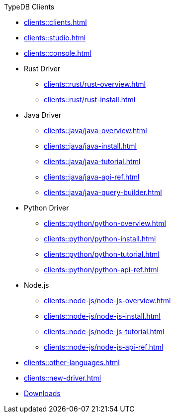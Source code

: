 .TypeDB Clients
* xref:clients::clients.adoc[]
* xref:clients::studio.adoc[]
* xref:clients::console.adoc[]
* Rust Driver
** xref:clients::rust/rust-overview.adoc[]
** xref:clients::rust/rust-install.adoc[]
* Java Driver
** xref:clients::java/java-overview.adoc[]
** xref:clients::java/java-install.adoc[]
** xref:clients::java/java-tutorial.adoc[]
** xref:clients::java/java-api-ref.adoc[]
** xref:clients::java/java-query-builder.adoc[]
* Python Driver
** xref:clients::python/python-overview.adoc[]
** xref:clients::python/python-install.adoc[]
** xref:clients::python/python-tutorial.adoc[]
** xref:clients::python/python-api-ref.adoc[]
* Node.js
** xref:clients::node-js/node-js-overview.adoc[]
** xref:clients::node-js/node-js-install.adoc[]
** xref:clients::node-js/node-js-tutorial.adoc[]
** xref:clients::node-js/node-js-api-ref.adoc[]
* xref:clients::other-languages.adoc[]
* xref:clients::new-driver.adoc[]

* xref:clients:resources:downloads.adoc[Downloads]
